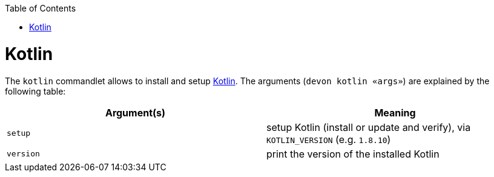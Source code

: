 :toc:
toc::[]

# Kotlin

The `kotlin` commandlet allows to install and setup https://kotlinlang.org/[Kotlin]. The arguments (`devon kotlin «args»`) are explained by the following table:

[options="header"]
|=======================
|*Argument(s)*                       |*Meaning*
|`setup`                             |setup Kotlin (install or update and verify),  via `KOTLIN_VERSION` (e.g. `1.8.10`)
|`version`                           |print the version of the installed Kotlin
|=======================
